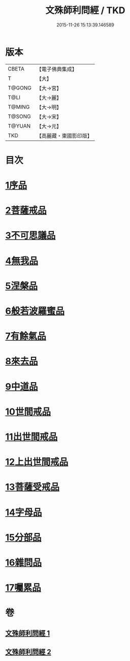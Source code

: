 #+TITLE: 文殊師利問經 / TKD
#+DATE: 2015-11-26 15:13:39.146589
* 版本
 |     CBETA|【電子佛典集成】|
 |         T|【大】     |
 |    T@GONG|【大→宮】   |
 |      T@LI|【大→麗】   |
 |    T@MING|【大→明】   |
 |    T@SONG|【大→宋】   |
 |    T@YUAN|【大→元】   |
 |       TKD|【高麗藏・東國影印版】|

* 目次
* [[file:KR6i0069_001.txt::001-0492b25][1序品]]
* [[file:KR6i0069_001.txt::0492c9][2菩薩戒品]]
* [[file:KR6i0069_001.txt::0493c12][3不可思議品]]
* [[file:KR6i0069_001.txt::0494b25][4無我品]]
* [[file:KR6i0069_001.txt::0495a1][5涅槃品]]
* [[file:KR6i0069_001.txt::0495b24][6般若波羅蜜品]]
* [[file:KR6i0069_001.txt::0495c23][7有餘氣品]]
* [[file:KR6i0069_001.txt::0496a25][8來去品]]
* [[file:KR6i0069_001.txt::0496b14][9中道品]]
* [[file:KR6i0069_001.txt::0496c2][10世間戒品]]
* [[file:KR6i0069_001.txt::0497a9][11出世間戒品]]
* [[file:KR6i0069_001.txt::0497b18][12上出世間戒品]]
* [[file:KR6i0069_001.txt::0497c18][13菩薩受戒品]]
* [[file:KR6i0069_001.txt::0498a5][14字母品]]
* [[file:KR6i0069_002.txt::002-0501a18][15分部品]]
* [[file:KR6i0069_002.txt::0501c1][16雜問品]]
* [[file:KR6i0069_002.txt::0504b29][17囑累品]]
* 卷
** [[file:KR6i0069_001.txt][文殊師利問經 1]]
** [[file:KR6i0069_002.txt][文殊師利問經 2]]
